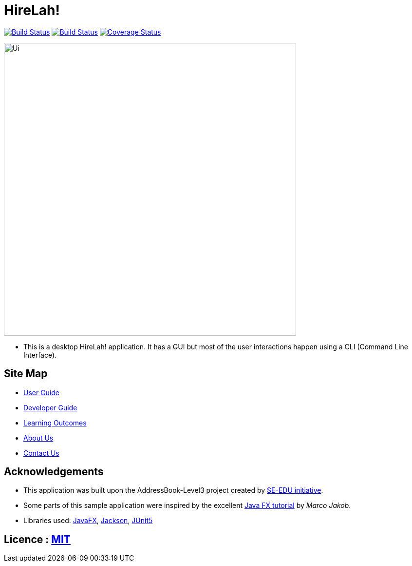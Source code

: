 = HireLah!
ifdef::env-github,env-browser[:relfileprefix: docs/]

https://travis-ci.com/AY1920S2-CS2103-W15-2/main[image:https://travis-ci.com/AY1920S2-CS2103-W15-2/main.svg?branch=master[Build Status]]
https://ci.appveyor.com/project/CornCobs/main[image:https://ci.appveyor.com/api/projects/status/uvqpdgd3xsbcuyn4?svg=true[Build Status]]
https://coveralls.io/github/AY1920S2-CS2103-W15-2/main[image:https://coveralls.io/repos/github/AY1920S2-CS2103-W15-2/main/badge.svg[Coverage Status]]

ifdef::env-github[]
image::docs/images/Ui.png[width="600"]
endif::[]

ifndef::env-github[]
image::images/Ui.png[width="600"]
endif::[]

* This is a desktop HireLah! application. It has a GUI but most of the user interactions happen using a CLI (Command Line Interface).

== Site Map

* <<UserGuide#, User Guide>>
* <<DeveloperGuide#, Developer Guide>>
* <<LearningOutcomes#, Learning Outcomes>>
* <<AboutUs#, About Us>>
* <<ContactUs#, Contact Us>>

== Acknowledgements

* This application was built upon the AddressBook-Level3 project created by https://se-education.org[SE-EDU initiative].
* Some parts of this sample application were inspired by the excellent http://code.makery.ch/library/javafx-8-tutorial/[Java FX tutorial] by
_Marco Jakob_.
* Libraries used: https://openjfx.io/[JavaFX], https://github.com/FasterXML/jackson[Jackson], https://github.com/junit-team/junit5[JUnit5]

== Licence : link:LICENSE[MIT]
